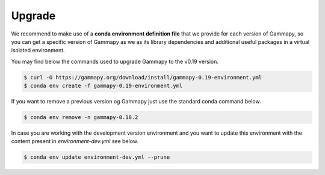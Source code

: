 .. _upgrading:

Upgrade
=======

We recommend to make use of a **conda environment definition file** that we provide for each version
of Gammapy, so you can get a specific version of Gammapy as we as its library dependencies and additional
useful packages in a virtual isolated environment.

You may find below the commands used to upgrade Gammapy to the v0.19 version.

.. code-block:: bash

    $ curl -O https://gammapy.org/download/install/gammapy-0.19-environment.yml
    $ conda env create -f gammapy-0.19-environment.yml


If you want to remove a previous version og Gammapy just use the standard conda command below.

.. code-block:: bash

    $ conda env remove -n gammapy-0.18.2

In case you are working with the development version environment and you want to update this
environment with the content present in `environment-dev.yml` see below.

.. code-block:: bash

    $ conda env update environment-dev.yml --prune